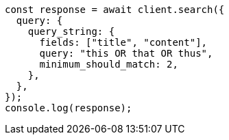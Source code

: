 // This file is autogenerated, DO NOT EDIT
// Use `node scripts/generate-docs-examples.js` to generate the docs examples

[source, js]
----
const response = await client.search({
  query: {
    query_string: {
      fields: ["title", "content"],
      query: "this OR that OR thus",
      minimum_should_match: 2,
    },
  },
});
console.log(response);
----
